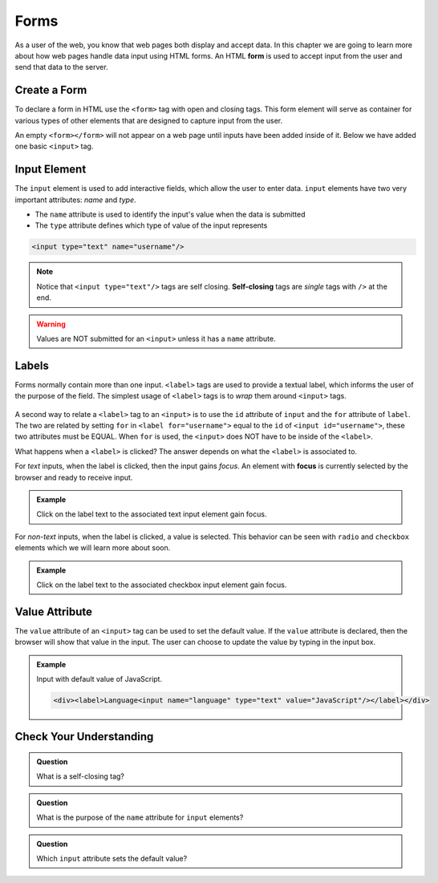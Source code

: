 Forms
=====

.. index:: ! form

As a user of the web, you know that web pages both display and accept data. In this chapter
we are going to learn more about how web pages handle data input using HTML forms.
An HTML **form** is used to accept input from the user and send that data to the server.


Create a Form
-------------
To declare a form in HTML use the ``<form>`` tag with open and closing tags. This form element
will serve as container for various types of other elements that are designed to capture
input from the user.

.. sourcecode:: html
   :linenos:

   <html>
      <head>
         <title>Form Example</title>
      </head>
      <body>
         <!-- empty form -->
         <form></form>
      </body>
   </html>

An empty ``<form></form>`` will not appear on a web page until inputs have been
added inside of it. Below we have added one basic
``<input>`` tag.

.. sourcecode:: html
   :linenos:

   <html>
      <head>
         <title>Form Example</title>
      </head>
      <body>
         <form>
            <input type="text"/>
         </form>
      </body>
   </html>


Input Element
-------------

.. index:: ! input

The ``input`` element is used to add interactive fields, which allow the user to enter data.
``input`` elements have two very important attributes: *name* and *type*.

- The ``name`` attribute is used to identify the input's value when the data is submitted
- The ``type`` attribute defines which type of value of the input represents

.. sourcecode:: html

   <input type="text" name="username"/>

.. index:: ! self-closing

.. note::

   Notice that ``<input type="text"/>`` tags are self closing. **Self-closing** tags are *single* tags
   with ``/>`` at the end.

.. warning::

   Values are NOT submitted for an ``<input>`` unless it has a ``name`` attribute.

Labels
------

.. index:: ! label

Forms normally contain more than one input. ``<label>`` tags are used to provide a textual
label, which informs the user of the purpose of the field. The simplest usage of
``<label>`` tags is to *wrap* them around ``<input>`` tags.

.. sourcecode:: html
   :linenos:

   <html>
      <head>
         <title>Form Example</title>
      </head>
      <body>
         <form>
            <label>Username <input type="text" name="username"/></label>
            <label>Team Name <input type="text" name="team"/></label>
         </form>
      </body>
   </html>

.. figure:: figures/label-example.png
   :alt: HTML that includes a form tag with two input elements. Each element is inside of a label element.

A second way to relate a ``<label>`` tag to an ``<input>`` is to use the ``id`` attribute of
``input`` and the ``for`` attribute of ``label``. The two are related by setting ``for`` in ``<label for="username">``
equal to the ``id`` of ``<input id="username">``, these two attributes must be EQUAL.
When ``for`` is used, the ``<input>`` does NOT have to be inside of the ``<label>``.

.. sourcecode:: html
   :linenos:

   <label for="username">Username</label>
   <input id="username" name="username" type="text"/>

What happens when a ``<label>`` is clicked? The answer depends on what the ``<label>`` is
associated to.

.. index:: ! focus

For *text* inputs, when the label is clicked, then the input gains *focus*. An element with
**focus** is currently selected by the browser and ready to receive input.

.. admonition:: Example

   Click on the label text to the associated text input element gain focus.

   .. raw:: html

      <div><label for="username">Username</label><input id="username" name="username" type="text"/></div>

   .. sourcecode:: html
      :linenos:

      <div>
         <label for="username">Username</label>
         <input id="username" name="username" type="text"/>
      </div>

For *non-text* inputs, when the label is clicked, a value is selected. This behavior
can be seen with ``radio`` and ``checkbox`` elements which we will learn more about soon.

.. admonition:: Example

   Click on the label text to the associated checkbox input element gain focus.

   .. raw:: html

      <div><label>Subscribe to Newsletter<input type="checkbox" name="newsletter"/></label></div>

   .. sourcecode:: html
      :linenos:

      <div>
         <label>Subscribe to Newsletter
            <input type="checkbox" name="newsletter"/>
         </label>
      </div>


Value Attribute
---------------
The ``value`` attribute of an ``<input>`` tag can be used to set the default value. If the
``value`` attribute is declared, then the browser will show that value in the input. The user
can choose to update the value by typing in the input box.

.. admonition:: Example

   Input with default value of JavaScript.

   .. raw:: html

      <div><label>Language<input name="language" type="text" value="JavaScript"/></label></div>

   .. sourcecode:: html

      <div><label>Language<input name="language" type="text" value="JavaScript"/></label></div>


Check Your Understanding
------------------------

.. admonition:: Question

   What is a self-closing tag?

.. admonition:: Question

   What is the purpose of the ``name`` attribute for ``input`` elements?

.. admonition:: Question

   Which ``input`` attribute sets the default value?
